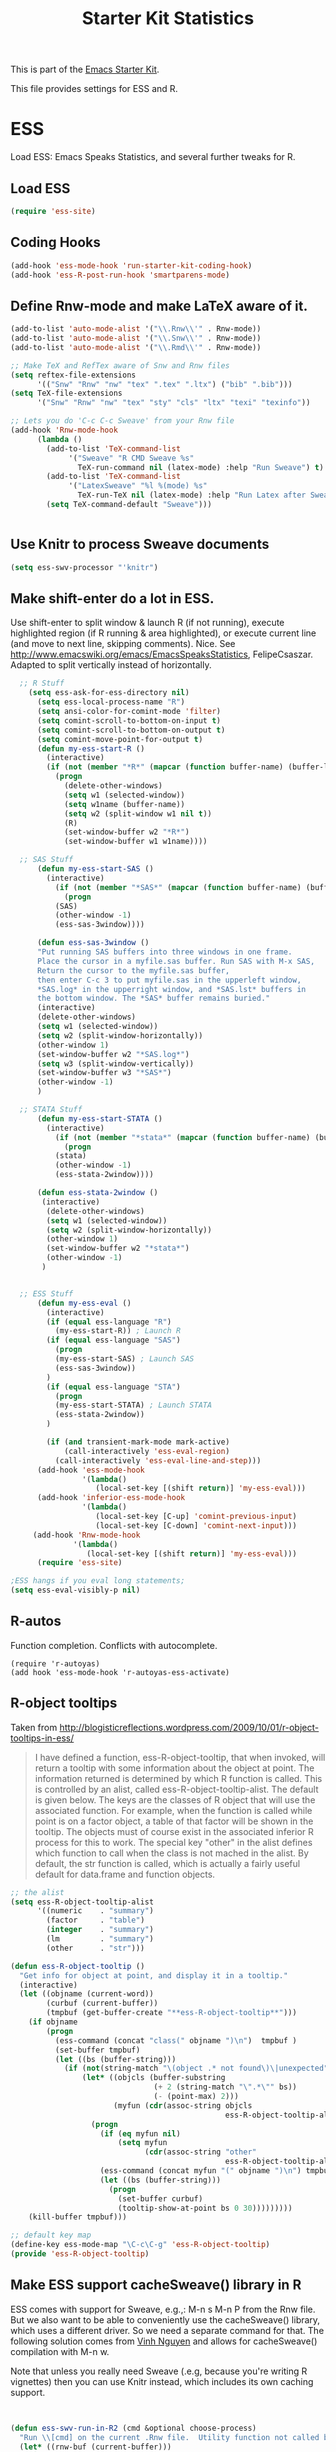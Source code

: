 #+TITLE: Starter Kit Statistics
#+OPTIONS: toc:nil num:nil ^:nil

This is part of the [[file:starter-kit.org][Emacs Starter Kit]]. 

This file provides settings for ESS and R. 

* ESS
   Load ESS: Emacs Speaks Statistics, and several further tweaks for R. 

** Load ESS 
#+src-name: ess-mode
#+begin_src emacs-lisp
 (require 'ess-site)
#+end_src
** Coding Hooks
#+source: ide-ess
#+begin_src emacs-lisp
  (add-hook 'ess-mode-hook 'run-starter-kit-coding-hook)
  (add-hook 'ess-R-post-run-hook 'smartparens-mode)
#+end_src

** Define Rnw-mode and make LaTeX aware of it. 
#+srcname: misc-r
#+begin_src emacs-lisp
(add-to-list 'auto-mode-alist '("\\.Rnw\\'" . Rnw-mode))
(add-to-list 'auto-mode-alist '("\\.Snw\\'" . Rnw-mode))
(add-to-list 'auto-mode-alist '("\\.Rmd\\'" . Rnw-mode))

;; Make TeX and RefTex aware of Snw and Rnw files
(setq reftex-file-extensions
      '(("Snw" "Rnw" "nw" "tex" ".tex" ".ltx") ("bib" ".bib")))
(setq TeX-file-extensions
      '("Snw" "Rnw" "nw" "tex" "sty" "cls" "ltx" "texi" "texinfo"))

;; Lets you do 'C-c C-c Sweave' from your Rnw file
(add-hook 'Rnw-mode-hook
	  (lambda ()
	    (add-to-list 'TeX-command-list
			 '("Sweave" "R CMD Sweave %s"
			   TeX-run-command nil (latex-mode) :help "Run Sweave") t)
	    (add-to-list 'TeX-command-list
			 '("LatexSweave" "%l %(mode) %s"
			   TeX-run-TeX nil (latex-mode) :help "Run Latex after Sweave") t)
	    (setq TeX-command-default "Sweave")))


#+end_src

** Use Knitr to process Sweave documents
#+source: knitr-swv
#+begin_src emacs-lisp
  (setq ess-swv-processor "'knitr")
#+end_src
 
** Make shift-enter do a lot in ESS.
 Use shift-enter to split window & launch R (if not running), execute
 highlighted region (if R running & area highlighted), or execute
 current line (and move to next line, skipping comments). Nice. See
 http://www.emacswiki.org/emacs/EmacsSpeaksStatistics,
 FelipeCsaszar. Adapted to split vertically instead of horizontally. 
#+src-name: ess-shift-enter
#+begin_src emacs-lisp
    ;; R Stuff
      (setq ess-ask-for-ess-directory nil)
        (setq ess-local-process-name "R")
        (setq ansi-color-for-comint-mode 'filter)
        (setq comint-scroll-to-bottom-on-input t)
        (setq comint-scroll-to-bottom-on-output t)
        (setq comint-move-point-for-output t)
        (defun my-ess-start-R ()
          (interactive)
          (if (not (member "*R*" (mapcar (function buffer-name) (buffer-list))))
            (progn
              (delete-other-windows)
              (setq w1 (selected-window))
              (setq w1name (buffer-name))
              (setq w2 (split-window w1 nil t))
              (R)
              (set-window-buffer w2 "*R*")
              (set-window-buffer w1 w1name))))
    
    ;; SAS Stuff
        (defun my-ess-start-SAS ()
          (interactive)
            (if (not (member "*SAS*" (mapcar (function buffer-name) (buffer-list))))
              (progn
            (SAS)
            (other-window -1)
            (ess-sas-3window))))
    
        (defun ess-sas-3window ()
        "Put running SAS buffers into three windows in one frame.
        Place the cursor in a myfile.sas buffer. Run SAS with M-x SAS,
        Return the cursor to the myfile.sas buffer,
        then enter C-c 3 to put myfile.sas in the upperleft window,
        ,*SAS.log* in the upperright window, and *SAS.lst* buffers in
        the bottom window. The *SAS* buffer remains buried."
        (interactive)
        (delete-other-windows)
        (setq w1 (selected-window))
        (setq w2 (split-window-horizontally))
        (other-window 1)
        (set-window-buffer w2 "*SAS.log*")
        (setq w3 (split-window-vertically))
        (set-window-buffer w3 "*SAS*")
        (other-window -1)
        )
    
    ;; STATA Stuff
        (defun my-ess-start-STATA ()
          (interactive)
            (if (not (member "*stata*" (mapcar (function buffer-name) (buffer-list))))
              (progn
            (stata)
            (other-window -1)
            (ess-stata-2window))))
    
        (defun ess-stata-2window ()
         (interactive)
          (delete-other-windows)
          (setq w1 (selected-window))
          (setq w2 (split-window-horizontally))
          (other-window 1)
          (set-window-buffer w2 "*stata*")
          (other-window -1)
         )
    
    
    ;; ESS Stuff
        (defun my-ess-eval ()
          (interactive)
          (if (equal ess-language "R")
            (my-ess-start-R)) ; Launch R
          (if (equal ess-language "SAS")
            (progn 
            (my-ess-start-SAS) ; Launch SAS
            (ess-sas-3window))
          )
          (if (equal ess-language "STA")
            (progn 
            (my-ess-start-STATA) ; Launch STATA
            (ess-stata-2window))
          )
  
          (if (and transient-mark-mode mark-active)
              (call-interactively 'ess-eval-region)
            (call-interactively 'ess-eval-line-and-step)))
        (add-hook 'ess-mode-hook
                  '(lambda()
                     (local-set-key [(shift return)] 'my-ess-eval)))
        (add-hook 'inferior-ess-mode-hook
                  '(lambda()
                     (local-set-key [C-up] 'comint-previous-input)
                     (local-set-key [C-down] 'comint-next-input)))
       (add-hook 'Rnw-mode-hook 
                '(lambda() 
                   (local-set-key [(shift return)] 'my-ess-eval))) 
        (require 'ess-site)
  
  ;ESS hangs if you eval long statements;
  (setq ess-eval-visibly-p nil)
#+end_src

** R-autos
   Function completion. Conflicts with autocomplete.
#+begin_src emacs_lisp :tangle no
  (require 'r-autoyas)
  (add hook 'ess-mode-hook 'r-autoyas-ess-activate)
#+end_src
** R-object tooltips
Taken from http://blogisticreflections.wordpress.com/2009/10/01/r-object-tooltips-in-ess/
#+begin_quote 
 I have defined a function, ess-R-object-tooltip, that when
 invoked, will return a tooltip with some information about
 the object at point.  The information returned is
 determined by which R function is called.  This is controlled
 by an alist, called ess-R-object-tooltip-alist.  The default is
 given below.  The keys are the classes of R object that will
 use the associated function.  For example, when the function
 is called while point is on a factor object, a table of that
 factor will be shown in the tooltip.  The objects must of course
 exist in the associated inferior R process for this to work.
 The special key "other" in the alist defines which function
 to call when the class is not mached in the alist.  By default,
 the str function is called, which is actually a fairly useful
 default for data.frame and function objects.
#+end_quote


#+srcname: r-object-tooltips
#+begin_src emacs-lisp
;; the alist
(setq ess-R-object-tooltip-alist
      '((numeric    . "summary")
        (factor     . "table")
        (integer    . "summary")
        (lm         . "summary")
        (other      . "str")))

(defun ess-R-object-tooltip ()
  "Get info for object at point, and display it in a tooltip."
  (interactive)
  (let ((objname (current-word))
        (curbuf (current-buffer))
        (tmpbuf (get-buffer-create "**ess-R-object-tooltip**")))
    (if objname
        (progn
          (ess-command (concat "class(" objname ")\n")  tmpbuf )
          (set-buffer tmpbuf)
          (let ((bs (buffer-string)))
            (if (not(string-match "\(object .* not found\)\|unexpected" bs))
                (let* ((objcls (buffer-substring
                                (+ 2 (string-match "\".*\"" bs))
                                (- (point-max) 2)))
                       (myfun (cdr(assoc-string objcls
                                                ess-R-object-tooltip-alist))))
                  (progn
                    (if (eq myfun nil)
                        (setq myfun
                              (cdr(assoc-string "other"
                                                ess-R-object-tooltip-alist))))
                    (ess-command (concat myfun "(" objname ")\n") tmpbuf)
                    (let ((bs (buffer-string)))
                      (progn
                        (set-buffer curbuf)
                        (tooltip-show-at-point bs 0 30)))))))))
    (kill-buffer tmpbuf)))

;; default key map
(define-key ess-mode-map "\C-c\C-g" 'ess-R-object-tooltip)
(provide 'ess-R-object-tooltip)
#+end_src

** Make ESS support cacheSweave() library in R
ESS comes with support for Sweave, e.g.,: M-n s M-n P from the Rnw
file. But we also want to be able to conveniently use the
cacheSweave() library, which uses a different driver. So we need a
separate command for that. The following solution comes from [[http://blog.nguyenvq.com/2009/05/14/editingadding-on-to-sweave-features-in-ess/][Vinh
Nguyen]] and allows for cacheSweave() compilation with M-n w. 

Note that unless you really need Sweave (.e.g, because you're writing R vignettes) then you can use Knitr instead, which includes its own caching support. 

#+source: ess-cacheSweave
#+begin_src emacs-lisp :tangle no

  
(defun ess-swv-run-in-R2 (cmd &optional choose-process)
  "Run \\[cmd] on the current .Rnw file.  Utility function not called by user."
  (let* ((rnw-buf (current-buffer)))
    (if choose-process ;; previous behavior
    (ess-force-buffer-current "R process to load into: ")
      ;; else
      (update-ess-process-name-list)
      (cond ((= 0 (length ess-process-name-list))
         (message "no ESS processes running; starting R")
         (sit-for 1); so the user notices before the next msgs/prompt
         (R)
         (set-buffer rnw-buf)
         )
        ((not (string= "R" (ess-make-buffer-current))); e.g. Splus, need R
         (ess-force-buffer-current "R process to load into: "))
       ))

    (save-excursion
      (ess-execute (format "require(tools)")) ;; Make sure tools is loaded.
      (basic-save-buffer); do not Sweave/Stangle old version of file !
      (let* ((sprocess (get-ess-process ess-current-process-name))
         (sbuffer (process-buffer sprocess))
         (rnw-file (buffer-file-name))
         (Rnw-dir (file-name-directory rnw-file))
         (Sw-cmd
          (format
           "local({..od <- getwd(); setwd(%S); %s(%S, cacheSweaveDriver()); setwd(..od) })"
           Rnw-dir cmd rnw-file))
         )
    (message "%s()ing %S" cmd rnw-file)
    (ess-execute Sw-cmd 'buffer nil nil)
    (switch-to-buffer rnw-buf)
    (ess-show-buffer (buffer-name sbuffer) nil)))))


(defun ess-swv-weave2 ()
   "Run Sweave on the current .Rnw file."
   (interactive)
   (ess-swv-run-in-R2 "Sweave"))

(define-key noweb-minor-mode-map "\M-nw" 'ess-swv-weave2)

#+end_src



#+source: message-line
#+begin_src emacs-lisp
  (message "Starter Kit Stats loaded.")
#+end_src
** Uniquify Buffer Names
This is useful for when you have buffers with many similar names, as when there are various open files from different folders named =analysis.R= or similar. 

#+source: uniquify
#+begin_src emacs-lisp
  (require 'uniquify)
  (setq uniquify-buffer-name-style 'post-forward-angle-brackets)  
#+end_src
** SAS
#+BEGIN_SRC emacs-lisp :tangle ob-sas.el
  ;;; ob-sas.el --- org-babel functions for R code evaluation
  
  ;; Copyright (C) 2009-2014 Free Software Foundation, Inc.
  
  ;; Author: Eric Schulte
  ;;      Dan Davison
  ;;      Edwin Hu
  ;; Keywords: literate programming, reproducible research, R, statistics
  ;; Homepage: http://orgmode.org
  
  ;; This file is part of GNU Emacs.
  
  ;; GNU Emacs is free software: you can redistribute it and/or modify
  ;; it under the terms of the GNU General Public License as published by
  ;; the Free Software Foundation, either version 3 of the License, or
  ;; (at your option) any later version.
  
  ;; GNU Emacs is distributed in the hope that it will be useful,
  ;; but WITHOUT ANY WARRANTY; without even the implied warranty of
  ;; MERCHANTABILITY or FITNESS FOR A PARTICULAR PURPOSE.  See the
  ;; GNU General Public License for more details.
  
  ;; You should have received a copy of the GNU General Public License
  ;; along with GNU Emacs.  If not, see <http://www.gnu.org/licenses/>.
  
  ;;; Commentary:
  
  ;; Org-Babel support for evaluating R code
  
  ;;; Code:
  (require 'ob)
  (eval-when-compile (require 'cl))
  
  (declare-function orgtbl-to-tsv "org-table" (table params))
  (declare-function SAS "ext:essd-sas" (&optional start-args))
  (declare-function inferior-ess-send-input "ext:ess-inf" ())
  (declare-function ess-make-buffer-current "ext:ess-inf" ())
  (declare-function ess-eval-buffer "ext:ess-inf" (vis))
  (declare-function org-number-sequence "org-compat" (from &optional to inc))
  (declare-function org-remove-if-not "org" (predicate seq))
  (declare-function org-every "org" (pred seq))
  (add-to-list 'org-babel-tangle-lang-exts '("sas" . "sas"))
  
  (defconst org-babel-header-args:sas
    '((width               . :any)
      (height              . :any)
      (bg                  . :any)
      (units               . :any)
      (pointsize           . :any)
      (antialias           . :any)
      (quality             . :any)
      (compression         . :any)
      (res                 . :any)
      (type                . :any)
      (family              . :any)
      (title               . :any)
      (fonts               . :any)
      (version             . :any)
      (paper               . :any)
      (encoding            . :any)
      (pagecentre          . :any)
      (colormodel          . :any)
      (useDingbats         . :any)
      (horizontal          . :any)
      (results             . ((file list vector table scalar verbatim)
                              (raw org html latex code pp wrap)
                              (replace silent append prepend)
                              (output value graphics))))
    "R-specific header arguments.")
  
  ;; Probably need to double check these
  (defconst ob-sas-safe-header-args
    (append org-babel-safe-header-args
            '(:width :height :bg :units :pointsize :antialias :quality
                     :compression :res :type :family :title :fonts
                     :version :paper :encoding :pagecentre :colormodel
                     :useDingbats :horizontal))
    "Header args which are safe for SAS babel blocks.
  
  See `org-babel-safe-header-args' for documentation of the format of
  this variable.")
  
  (defvar org-babel-default-header-args:sas '())
  (put 'org-babel-default-header-args:sas 'safe-local-variable
       (org-babel-header-args-safe-fn ob-sas-safe-header-args))
  
  (defcustom org-babel-sas-command "sas"
    "Name of command to use for executing SAS code."
    :group 'org-babel
    :version "24.1"
    :type 'string)
  
  (defvar ess-local-process-name) ; dynamically scoped
  (defun org-babel-edit-prep:sas (info)
    (let ((session (cdr (assoc :session (nth 2 info)))))
      (when (and session (string-match "^\\*\\(.+?\\)\\*$" session))
        (save-match-data (org-babel-sas-initiate-session session nil)))))
  
  (defun org-babel-expand-body:sas (body params &optional graphics-file)
    "Expand BODY according to PARAMS, return the expanded body."
    (let ((graphics-file
           (or graphics-file (org-babel-graphical-output-file params))))
      (mapconcat #'identity
                 (append
                  (when (cdr (assoc :prologue params))
                    (list (cdr (assoc :prologue params))))
                  (org-babel-variable-assignments:sas params)
                  (list body)
                  (when (cdr (assoc :epilogue params))
                    (list (cdr (assoc :epilogue params)))))
                 "\n")))
  
  (defun org-babel-execute:sas (body params)
    "Execute a block of SAS code.
  This function is called by `org-babel-execute-src-block'."
    (save-excursion
      (let* ((result-params (cdr (assoc :result-params params)))
             (result-type (cdr (assoc :result-type params)))
             (session (org-babel-sas-initiate-session
                       (cdr (assoc :session params)) params))
             (colnames-p (cdr (assoc :colnames params)))
             (rownames-p (cdr (assoc :rownames params)))
             (graphics-file (org-babel-graphical-output-file params))
             (full-body
              (let ((inside
                     (list (org-babel-expand-body:sas body params graphics-file))))
                (mapconcat #'identity
                           (if graphics-file
                               (append
                                (list (org-babel-sas-construct-graphics-device-call
                                       graphics-file params))
                                inside
                                (list "},error=function(e){plot(x=-1:1, y=-1:1, type='n', xlab='', ylab='', axes=FALSE); text(x=0, y=0, labels=e$message, col='red'); paste('ERROR', e$message, sep=' : ')}); dev.off()"))
                             inside)
                           "\n")))
             (result
              (org-babel-sas-evaluate
               session full-body result-type result-params
               (or (equal "yes" colnames-p)
                   (org-babel-pick-name
                    (cdr (assoc :colname-names params)) colnames-p))
               (or (equal "yes" rownames-p)
                   (org-babel-pick-name
                    (cdr (assoc :rowname-names params)) rownames-p)))))
        (if graphics-file nil result)))
  
    (defun org-babel-prep-session:sas (session params)
      "Prepare SESSION according to the header arguments specified in PARAMS."
      (let* ((session (org-babel-sas-initiate-session session params))
             (var-lines (org-babel-variable-assignments:sas params)))
        (org-babel-comint-in-buffer session
          (mapc (lambda (var)
                  (end-of-line 1) (insert var) (comint-send-input nil t)
                  (org-babel-comint-wait-for-output session)) var-lines))
        session))
  
    (defun org-babel-load-session:sas (session body params)
      "Load BODY into SESSION."
      (save-window-excursion
        (let ((buffer (org-babel-prep-session:sas session params)))
          (with-current-buffer buffer
            (goto-char (process-mark (get-buffer-process (current-buffer))))
            (insert (org-babel-chomp body)))
          buffer))))
  
  ;; helper functions
  
  (defun org-babel-variable-assignments:sas (params)
    "Return list of SAS statements assigning the block's variables."
    (let ((vars (mapcar #'cdr (org-babel-get-header params :var))))
      (mapcar
       (lambda (pair)
         (org-babel-sas-assign-elisp
          (car pair) (cdr pair)
          (equal "yes" (cdr (assoc :colnames params)))
          (equal "yes" (cdr (assoc :rownames params)))))
       (mapcar
        (lambda (i)
          (cons (car (nth i vars))
                (org-babel-reassemble-table
                 (cdr (nth i vars))
                 (cdr (nth i (cdr (assoc :colname-names params))))
                 (cdr (nth i (cdr (assoc :rowname-names params)))))))
        (org-number-sequence 0 (1- (length vars)))))))
  
  (defun org-babel-sas-quote-tsv-field (s)
    "Quote field S for export to SAS."
    (if (stringp s)
        (concat "\"" (mapconcat 'identity (split-string s "\"") "\"\"") "\"")
      (format "%S" s)))
  
  (defun org-babel-sas-assign-elisp (name value colnames-p rownames-p)
    "Construct SAS code assigning the elisp VALUE to a variable named NAME."
    (if (listp value)
        (let ((max (apply #'max (mapcar #'length (org-remove-if-not
                                                  #'sequencep value))))
              (min (apply #'min (mapcar #'length (org-remove-if-not
                                                  #'sequencep value))))
              (transition-file (org-babel-temp-file "sas-import-")))
          ;; ensure VALUE has an orgtbl structure (depth of at least 2)
          (unless (listp (car value)) (setq value (list value)))
          (with-temp-file transition-file
            (insert
             (orgtbl-to-tsv value '(:fmt org-babel-sas-quote-tsv-field))
             "\n"))
          (let ((file (org-babel-process-file-name transition-file 'noquote))
                (header (if (or (eq (nth 1 value) 'hline) colnames-p)
                            "TRUE" "FALSE"))
                (row-names (if rownames-p "1" "NULL")))
            (if (= max min)
                (format "%s <- read.table(\"%s\",
                        header=%s,
                        row.names=%s,
                        sep=\"\\t\",
                        as.is=TRUE)" name file header row-names)
              (format "%s <- read.table(\"%s\",
                     header=%s,
                     row.names=%s,
                     sep=\"\\t\",
                     as.is=TRUE,
                     fill=TRUE,
                     col.names = paste(\"V\", seq_len(%d), sep =\"\"))"
                      name file header row-names max))))
      (format "%s <- %s" name (org-babel-sas-quote-tsv-field value))))
  
  (defvar ess-ask-for-ess-directory) ; dynamically scoped
  (defun org-babel-sas-initiate-session (session params)
    "If there is not a current SAS process then create one."
    (unless (string= session "none")
      (let ((session (or session "*SAS*"))
            (ess-ask-for-ess-directory
             (and (and (boundp 'ess-ask-for-ess-directory) ess-ask-for-ess-directory)
                  (not (cdr (assoc :dir params))))))
        (if (org-babel-comint-buffer-livep session)
            session
          (save-window-excursion
            (when (get-buffer session)
              ;; Session buffer exists, but with dead process
              (set-buffer session))
            (require 'ess) (SAS)
            (rename-buffer
             (if (bufferp session)
                 (buffer-name session)
               (if (stringp session)
                   session
                 (buffer-name))))
            (current-buffer))))))
  
  (defun org-babel-sas-associate-session (session)
    "Associate SAS code buffer with an SAS session.
  Make SESSION be the inferior ESS process associated with the
  current code buffer."
    (setq ess-local-process-name
          (process-name (get-buffer-process session)))
    (ess-make-buffer-current))
  
  (defvar org-babel-sas-graphics-devices
    '((:bmp "bmp" "filename")
      (:jpg "jpeg" "filename")
      (:jpeg "jpeg" "filename")
      (:tikz "tikz" "file")
      (:tiff "tiff" "filename")
      (:png "png" "filename")
      (:svg "svg" "file")
      (:pdf "pdf" "file")
      (:ps "postscript" "file")
      (:postscript "postscript" "file"))
    "An alist mapping graphics file types to SAS functions.
  
  Each member of this list is a list with three members:
  1. the file extension of the graphics file, as an elisp :keyword
  2. the R graphics device function to call to generate such a file
  3. the name of the argument to this function which specifies the
     file to write to (typically \"file\" or \"filename\")")
  
  (defun org-babel-sas-construct-graphics-device-call (out-file params)
    "Construct the call to the graphics device."
    (let* ((allowed-args '(:width :height :bg :units :pointsize
                                  :antialias :quality :compression :res
                                  :type :family :title :fonts :version
                                  :paper :encoding :pagecentre :colormodel
                                  :useDingbats :horizontal))
           (device (and (string-match ".+\\.\\([^.]+\\)" out-file)
                        (match-string 1 out-file)))
           (device-info (or (assq (intern (concat ":" device))
                                  org-babel-sas-graphics-devices)
                            (assq :png org-babel-sas-graphics-devices)))
          (extra-args (cdr (assq :sas-dev-args params))) filearg args)
      (setq device (nth 1 device-info))
      (setq filearg (nth 2 device-info))
      (setq args (mapconcat
                  (lambda (pair)
                    (if (member (car pair) allowed-args)
                        (format ",%s=%S"
                                (substring (symbol-name (car pair)) 1)
                                (cdr pair)) ""))
                  params ""))
      (format "%s(%s=\"%s\"%s%s%s); tryCatch({"
              device filearg out-file args
              (if extra-args "," "") (or extra-args ""))))
  
  (defvar org-babel-sas-eoe-indicator "'org_babel_R_eoe'")
  (defvar org-babel-sas-eoe-output "[1] \"org_babel_R_eoe\"")
  
  (defvar org-babel-sas-write-object-command "{function(object,transfer.file){object;invisible(if(inherits(try({tfile<-tempfile();write.table(object,file=tfile,sep=\"\\t\",na=\"nil\",row.names=%s,col.names=%s,quote=FALSE);file.rename(tfile,transfer.file)},silent=TRUE),\"try-error\")){if(!file.exists(transfer.file))file.create(transfer.file)})}}(object=%s,transfer.file=\"%s\")")
  
  (defun org-babel-sas-evaluate
    (session body result-type result-params column-names-p row-names-p)
    "Evaluate SAS code in BODY."
    (if session
        (org-babel-sas-evaluate-session
         session body result-type result-params column-names-p row-names-p)
      (org-babel-sas-evaluate-external-process
       body result-type result-params column-names-p row-names-p)))
  
  (defun org-babel-sas-evaluate-external-process
    (body result-type result-params column-names-p row-names-p)
    "Evaluate BODY in external SAS process.
  If RESULT-TYPE equals 'output then return standard output as a
  string.  If RESULT-TYPE equals 'value then return the value of the
  last statement in BODY, as elisp."
    (case result-type
      (value
       (let ((tmp-file (org-babel-temp-file "R-")))
         (org-babel-eval org-babel-sas-command
                         (format org-babel-sas-write-object-command
                                 (if row-names-p "TRUE" "FALSE")
                                 (if column-names-p
                                     (if row-names-p "NA" "TRUE")
                                   "FALSE")
                                 (format "{function ()\n{\n%s\n}}()" body)
                                 (org-babel-process-file-name tmp-file 'noquote)))
         (org-babel-sas-process-value-result
          (org-babel-result-cond result-params
            (with-temp-buffer
              (insert-file-contents tmp-file)
              (buffer-string))
            (org-babel-import-elisp-from-file tmp-file '(16)))
          column-names-p)))
      (output (org-babel-eval org-babel-sas-command body))))
  
  (defvar ess-eval-visibly-p)
  
  (defun org-babel-sas-evaluate-session
    (session body result-type result-params column-names-p row-names-p)
    "Evaluate BODY in SESSION.
  If RESULT-TYPE equals 'output then return standard output as a
  string.  If RESULT-TYPE equals 'value then return the value of the
  last statement in BODY, as elisp."
    (case result-type
      (value
       (with-temp-buffer
         (insert (org-babel-chomp body))
         (let ((ess-local-process-name
                (process-name (get-buffer-process session)))
               (ess-eval-visibly-p nil))
           (ess-eval-buffer nil)))
       (let ((tmp-file (org-babel-temp-file "sas-")))
         (org-babel-comint-eval-invisibly-and-wait-for-file
          session tmp-file
          (format org-babel-sas-write-object-command
                  (if row-names-p "TRUE" "FALSE")
                  (if column-names-p
                      (if row-names-p "NA" "TRUE")
                    "FALSE")
                  ".Last.value" (org-babel-process-file-name tmp-file 'noquote)))
         (org-babel-sas-process-value-result
          (org-babel-result-cond result-params
            (with-temp-buffer
              (insert-file-contents tmp-file)
              (buffer-string))
            (org-babel-import-elisp-from-file tmp-file '(16)))
          column-names-p)))
      (output
       (mapconcat
        #'org-babel-chomp
        (butlast
         (delq nil
               (mapcar
                (lambda (line) (when (> (length line) 0) line))
                (mapcar
                 (lambda (line) ;; cleanup extra prompts left in output
                   (if (string-match
                        "^\\([ ]*[>+\\.][ ]?\\)+\\([[0-9]+\\|[ ]\\)" line)
                       (substring line (match-end 1))
                     line))
                 (org-babel-comint-with-output (session org-babel-sas-eoe-output)
                   (insert (mapconcat #'org-babel-chomp
                                      (list body org-babel-sas-eoe-indicator)
                                      "\n"))
                   (inferior-ess-send-input)))))) "\n"))))
  
  (defun org-babel-sas-process-value-result (result column-names-p)
    "R-specific processing of return value.
  Insert hline if column names in output have been requested."
    (if column-names-p
        (cons (car result) (cons 'hline (cdr result)))
      result))
  
  (provide 'ob-sas)
  
  ;;; ob-sas.el ends here
#+END_SRC
